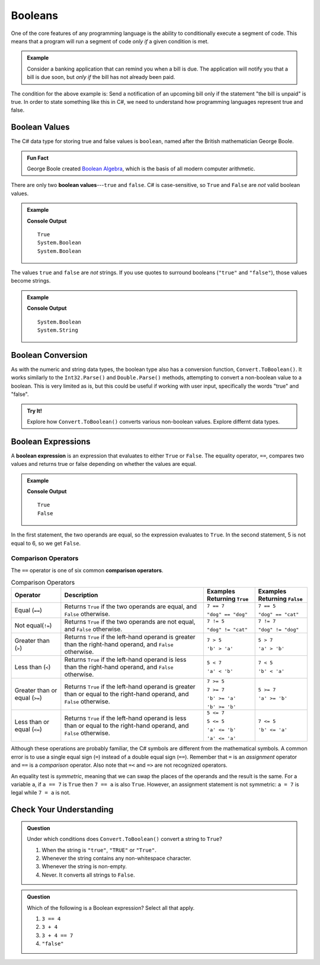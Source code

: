 .. _booleans:

=========
Booleans
=========

.. index:: data type

One of the core features of any programming language is the ability to
conditionally execute a segment of code. This means that a program will run a
segment of code *only if* a given condition is met.

.. admonition:: Example

   Consider a banking application that can remind you when a bill is due. The
   application will notify you that a bill is due soon, but *only if* the bill
   has not already been paid.

The condition for the above example is: Send a notification of an upcoming bill
only if the statement "the bill is unpaid" is true. In order to state something
like this in C#, we need to understand how programming languages
represent true and false.

Boolean Values
--------------

.. index:: ! true, ! false, ! boolean

.. index::
   single: boolean; value

The C# data type for storing true and false values is ``boolean``,
named after the British mathematician George Boole.

.. admonition:: Fun Fact

   George Boole created `Boolean Algebra <https://en.wikipedia.org/wiki/Boolean_algebra>`_,
   which is the basis of all modern computer arithmetic.

There are only two **boolean values**---``true`` and ``false``. C# is
case-sensitive, so ``True`` and ``False`` are *not* valid boolean values.  

.. admonition:: Example

   .. sourcecode:: csharp
      :linenos:

      Console.WriteLine(true);
      Console.WriteLine(true.GetType());
      Console.WriteLine(false.GetType());

   **Console Output**

   ::

      True
      System.Boolean
      System.Boolean

The values ``true`` and ``false`` are *not* strings. If you use quotes to
surround booleans (``"true"`` and ``"false"``), those values become strings.

.. admonition:: Example

   .. sourcecode:: csharp
      :linenos:

      Console.WriteLine(true.GetType());
      Console.WriteLine("true".GetType());

   **Console Output**

   ::

      System.Boolean
      System.String

Boolean Conversion
------------------

.. index:: ! Boolean(), type conversion

As with the numeric and string data types, the boolean type also has a
conversion function, ``Convert.ToBoolean()``. It works similarly to the ``Int32.Parse()`` and
``Double.Parse()`` methods, attempting to convert a non-boolean value to a boolean.  This is very limited as is, 
but this could be useful if working with user input, specifically the words "true" and "false".  

.. admonition:: Try It!

   Explore how ``Convert.ToBoolean()`` converts various non-boolean values.  Explore differnt data types.  
   
   .. replit:: bash
      :linenos:
      :slug: Boolean-Type-Conversion-CSharp
      
      Console.WriteLine(Convert.ToBoolean("true"));
      Console.WriteLine(Convert.ToBoolean("TRUE"));
      Console.WriteLine(Convert.ToBoolean(0));
      Console.WriteLine(Convert.ToBoolean(1));
      Console.WriteLine(Convert.ToBoolean(-1));
      Console.WriteLine(Convert.ToBoolean(""));
      Console.WriteLine(Convert.ToBoolean("LaunchCode"));
      



Boolean Expressions
-------------------

.. index::
   single: boolean; expression

.. index::
   single: operator; equality

.. index:: ! ==

A **boolean expression** is an expression that evaluates to either ``True`` or
``False``. The equality operator, ``==``, compares two values and returns true
or false depending on whether the values are equal.

.. admonition:: Example

   .. sourcecode:: csharp
      :linenos:

      Console.WriteLine(5 == 5);
      Console.WriteLine(5 == 6);

   **Console Output**

   ::

      True
      False

In the first statement, the two operands are equal, so the expression evaluates
to ``True``. In the second statement, 5 is not equal to 6, so we get ``False``.


Comparison Operators
^^^^^^^^^^^^^^^^^^^^

.. index::
   single: operator; comparison

The ``==`` operator is one of six common **comparison operators**.

.. index:: ==, ! !=, ! <, ! >, ! <=, ! >=

.. list-table:: Comparison Operators
   :widths: auto
   :header-rows: 1

   * - Operator
     - Description
     - Examples Returning ``True``
     - Examples Returning ``False``
   * - Equal (``==``)
     - Returns ``True`` if the two operands are equal, and ``False`` otherwise.
     - ``7 == 7``

       ``"dog" == "dog"``
     - ``7 == 5``

       ``"dog" == "cat"``
   * - Not equal(``!=``)
     - Returns ``True`` if the two operands are not equal, and ``False`` otherwise.
     - ``7 != 5``

       ``"dog" != "cat"``
     - ``7 != 7``

       ``"dog" != "dog"``
   * - Greater than (``>``)
     - Returns ``True`` if the left-hand operand is greater than the right-hand operand, and ``False`` otherwise.
     - ``7 > 5``

       ``'b' > 'a'``
     - ``5 > 7``

       ``'a' > 'b'``
   * - Less than (``<``)
     - Returns ``True`` if the left-hand operand is less than the right-hand operand, and ``False`` otherwise.
     - ``5 < 7``

       ``'a' < 'b'``
     - ``7 < 5``

       ``'b' < 'a'``
   * - Greater than or equal (``>=``)
     - Returns ``True`` if the left-hand operand is greater than or equal to the right-hand operand, and ``False`` otherwise.
     - ``7 >= 5``

       ``7 >= 7``

       ``'b' >= 'a'``

       ``'b' >= 'b'``
     - ``5 >= 7``

       ``'a' >= 'b'``
   * - Less than or equal (``<=``)
     - Returns ``True`` if the left-hand operand is less than or equal to the right-hand operand, and ``False`` otherwise.
     - ``5 <= 7``

       ``5 <= 5``

       ``'a' <= 'b'``

       ``'a' <= 'a'``
     - ``7 <= 5``

       ``'b' <= 'a'``


Although these operations are probably familiar, the C# symbols are
different from the mathematical symbols. A common error is to use a single
equal sign (``=``) instead of a double equal sign (``==``). Remember that ``=``
is an *assignment* operator and ``==`` is a *comparison* operator. Also note
that ``=<`` and ``=>`` are not recognized operators.

An equality test is *symmetric*, meaning that we can swap the places of the
operands and the result is the same.  For a variable ``a``, if ``a == 7`` is
``True`` then ``7 == a`` is also ``True``. However, an assignment statement is
not symmetric: ``a = 7`` is legal while ``7 = a`` is not.


Check Your Understanding
------------------------

.. admonition:: Question

   Under which conditions does ``Convert.ToBoolean()`` convert a string to ``True``?

   #. When the string is ``"true"``, ``"TRUE"`` or ``"True"``.
   #. Whenever the string contains any non-whitespace character.
   #. Whenever the string is non-empty.
   #. Never. It converts all strings to ``False``.

.. Answer = a

.. admonition:: Question

   Which of the following is a Boolean expression? Select all that apply.

   #. ``3 == 4``
   #. ``3 + 4``
   #. ``3 + 4 == 7``
   #. ``"false"``
